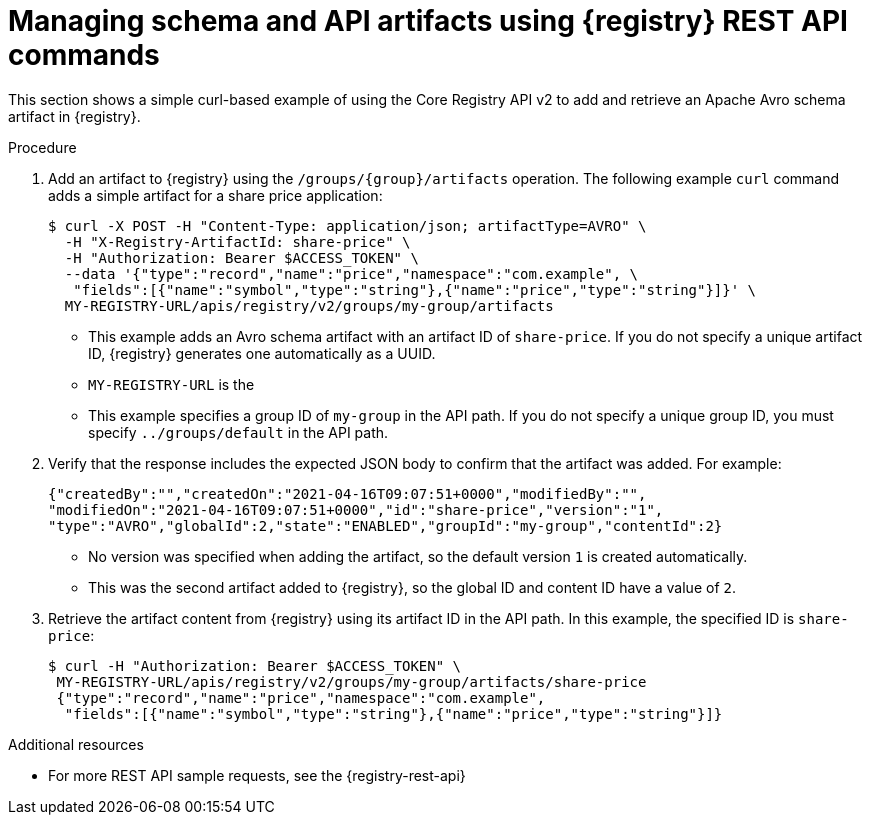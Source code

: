 // Metadata created by nebel
// ParentAssemblies: assemblies/getting-started/as_managing-registry-artifacts-api.adoc

[id="managing-artifacts-using-rest-api_{context}"]
= Managing schema and API artifacts using {registry} REST API commands

[role="_abstract"]
This section shows a simple curl-based example of using the Core Registry API v2 to add and retrieve an Apache Avro schema artifact in {registry}. 

.Prerequisites

ifdef::apicurio-registry,rh-service-registry[]
* {registry} is installed and running in your environment.
endif::[]
ifdef::rh-openshift-sr[]
* You have a service account with the correct access permissions for {registry} instances.
* You have created an access token using your service account credentials. 
* You have logged in to the {registry-url}[{registry} web console]. 
endif::[]

.Procedure
ifdef::rh-openshift-sr[]
. In the {registry} web console, for the {registry} instance that you want to connect to, select the options icon (three vertical dots) and click *Connection*.
. In the *Connection* page, copy the URL for the *Core Registry API* to a secure location. You will use this API endpoint to connect to the {registry} instance. 
endif::[]

. Add an artifact to {registry} using the `/groups/\{group\}/artifacts` operation. The following example `curl` command adds a simple artifact for a share price application:
+
[source,bash]
----
$ curl -X POST -H "Content-Type: application/json; artifactType=AVRO" \ 
  -H "X-Registry-ArtifactId: share-price" \ 
  -H "Authorization: Bearer $ACCESS_TOKEN" \
  --data '{"type":"record","name":"price","namespace":"com.example", \ 
   "fields":[{"name":"symbol","type":"string"},{"name":"price","type":"string"}]}' \ 
  MY-REGISTRY-URL/apis/registry/v2/groups/my-group/artifacts 
----
+
* This example adds an Avro schema artifact with an artifact ID of `share-price`. If you do not specify a unique artifact ID, {registry} generates one automatically as a UUID. 
* `MY-REGISTRY-URL` is the 
ifdef::apicurio-registry[]
host name on which {registry} is deployed. For example: `\http://localhost:8080`.
endif::[]
ifdef::rh-service-registry[]
host name on which {registry} is deployed. For example: `my-cluster-service-registry-myproject.example.com`. 
endif::[]
ifdef::rh-openshift-sr[]
Core Registry API endpoint that you copied to connect to this {registry} instance. For example: `\https://service-registry.apps.app-sre-0.k3s7.p1.openshiftapps.com/t/f301375a-18a7-426c-bbd8-8e626a0a1d0e`. 
endif::[]
* This example specifies a group ID of `my-group` in the API path. If you do not specify a unique group ID, you must specify `../groups/default` in the API path. 

. Verify that the response includes the expected JSON body to confirm that the artifact was added. For example:
+
[source,bash]
----
{"createdBy":"","createdOn":"2021-04-16T09:07:51+0000","modifiedBy":"", 
"modifiedOn":"2021-04-16T09:07:51+0000","id":"share-price","version":"1", 
"type":"AVRO","globalId":2,"state":"ENABLED","groupId":"my-group","contentId":2} 
----
+
* No version was specified when adding the artifact, so the default version `1` is created automatically.
* This was the second artifact added to {registry}, so the global ID and content ID have a value of `2`. 
. Retrieve the artifact content from {registry} using its artifact ID in the API path. In this example, the specified ID is `share-price`:
+
[source,bash]
----
$ curl -H "Authorization: Bearer $ACCESS_TOKEN" \
 MY-REGISTRY-URL/apis/registry/v2/groups/my-group/artifacts/share-price 
 {"type":"record","name":"price","namespace":"com.example", 
  "fields":[{"name":"symbol","type":"string"},{"name":"price","type":"string"}]}
----

[role="_additional-resources"]
.Additional resources
* For more REST API sample requests, see the {registry-rest-api}
